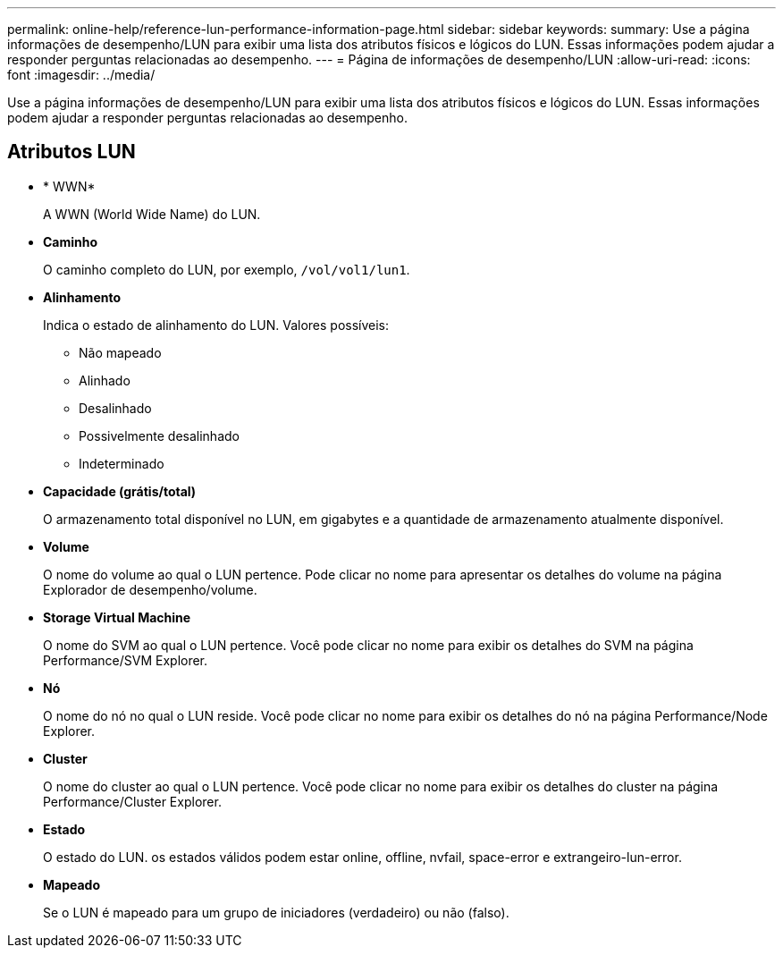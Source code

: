 ---
permalink: online-help/reference-lun-performance-information-page.html 
sidebar: sidebar 
keywords:  
summary: Use a página informações de desempenho/LUN para exibir uma lista dos atributos físicos e lógicos do LUN. Essas informações podem ajudar a responder perguntas relacionadas ao desempenho. 
---
= Página de informações de desempenho/LUN
:allow-uri-read: 
:icons: font
:imagesdir: ../media/


[role="lead"]
Use a página informações de desempenho/LUN para exibir uma lista dos atributos físicos e lógicos do LUN. Essas informações podem ajudar a responder perguntas relacionadas ao desempenho.



== Atributos LUN

* * WWN*
+
A WWN (World Wide Name) do LUN.

* *Caminho*
+
O caminho completo do LUN, por exemplo, `/vol/vol1/lun1`.

* *Alinhamento*
+
Indica o estado de alinhamento do LUN. Valores possíveis:

+
** Não mapeado
** Alinhado
** Desalinhado
** Possivelmente desalinhado
** Indeterminado


* *Capacidade (grátis/total)*
+
O armazenamento total disponível no LUN, em gigabytes e a quantidade de armazenamento atualmente disponível.

* *Volume*
+
O nome do volume ao qual o LUN pertence. Pode clicar no nome para apresentar os detalhes do volume na página Explorador de desempenho/volume.

* *Storage Virtual Machine*
+
O nome do SVM ao qual o LUN pertence. Você pode clicar no nome para exibir os detalhes do SVM na página Performance/SVM Explorer.

* *Nó*
+
O nome do nó no qual o LUN reside. Você pode clicar no nome para exibir os detalhes do nó na página Performance/Node Explorer.

* *Cluster*
+
O nome do cluster ao qual o LUN pertence. Você pode clicar no nome para exibir os detalhes do cluster na página Performance/Cluster Explorer.

* *Estado*
+
O estado do LUN. os estados válidos podem estar online, offline, nvfail, space-error e extrangeiro-lun-error.

* *Mapeado*
+
Se o LUN é mapeado para um grupo de iniciadores (verdadeiro) ou não (falso).


